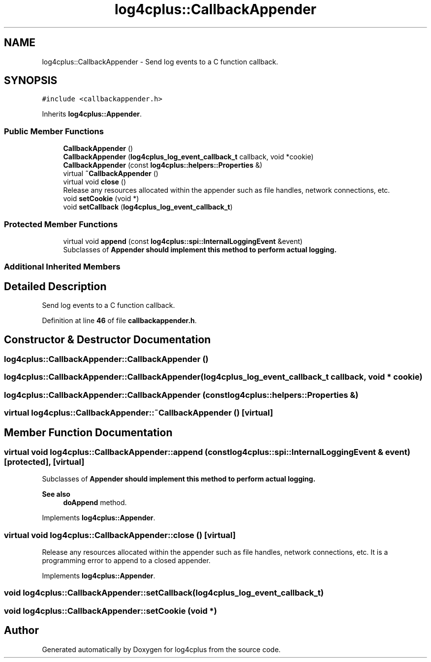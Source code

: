 .TH "log4cplus::CallbackAppender" 3 "Fri Sep 20 2024" "Version 2.1.0" "log4cplus" \" -*- nroff -*-
.ad l
.nh
.SH NAME
log4cplus::CallbackAppender \- Send log events to a C function callback\&.  

.SH SYNOPSIS
.br
.PP
.PP
\fC#include <callbackappender\&.h>\fP
.PP
Inherits \fBlog4cplus::Appender\fP\&.
.SS "Public Member Functions"

.in +1c
.ti -1c
.RI "\fBCallbackAppender\fP ()"
.br
.ti -1c
.RI "\fBCallbackAppender\fP (\fBlog4cplus_log_event_callback_t\fP callback, void *cookie)"
.br
.ti -1c
.RI "\fBCallbackAppender\fP (const \fBlog4cplus::helpers::Properties\fP &)"
.br
.ti -1c
.RI "virtual \fB~CallbackAppender\fP ()"
.br
.ti -1c
.RI "virtual void \fBclose\fP ()"
.br
.RI "Release any resources allocated within the appender such as file handles, network connections, etc\&. "
.ti -1c
.RI "void \fBsetCookie\fP (void *)"
.br
.ti -1c
.RI "void \fBsetCallback\fP (\fBlog4cplus_log_event_callback_t\fP)"
.br
.in -1c
.SS "Protected Member Functions"

.in +1c
.ti -1c
.RI "virtual void \fBappend\fP (const \fBlog4cplus::spi::InternalLoggingEvent\fP &event)"
.br
.RI "Subclasses of \fC\fBAppender\fP\fP should implement this method to perform actual logging\&. "
.in -1c
.SS "Additional Inherited Members"
.SH "Detailed Description"
.PP 
Send log events to a C function callback\&. 
.PP
Definition at line \fB46\fP of file \fBcallbackappender\&.h\fP\&.
.SH "Constructor & Destructor Documentation"
.PP 
.SS "log4cplus::CallbackAppender::CallbackAppender ()"

.SS "log4cplus::CallbackAppender::CallbackAppender (\fBlog4cplus_log_event_callback_t\fP callback, void * cookie)"

.SS "log4cplus::CallbackAppender::CallbackAppender (const \fBlog4cplus::helpers::Properties\fP &)"

.SS "virtual log4cplus::CallbackAppender::~CallbackAppender ()\fC [virtual]\fP"

.SH "Member Function Documentation"
.PP 
.SS "virtual void log4cplus::CallbackAppender::append (const \fBlog4cplus::spi::InternalLoggingEvent\fP & event)\fC [protected]\fP, \fC [virtual]\fP"

.PP
Subclasses of \fC\fBAppender\fP\fP should implement this method to perform actual logging\&. 
.PP
\fBSee also\fP
.RS 4
\fBdoAppend\fP method\&. 
.RE
.PP

.PP
Implements \fBlog4cplus::Appender\fP\&.
.SS "virtual void log4cplus::CallbackAppender::close ()\fC [virtual]\fP"

.PP
Release any resources allocated within the appender such as file handles, network connections, etc\&. It is a programming error to append to a closed appender\&. 
.PP
Implements \fBlog4cplus::Appender\fP\&.
.SS "void log4cplus::CallbackAppender::setCallback (\fBlog4cplus_log_event_callback_t\fP)"

.SS "void log4cplus::CallbackAppender::setCookie (void *)"


.SH "Author"
.PP 
Generated automatically by Doxygen for log4cplus from the source code\&.
